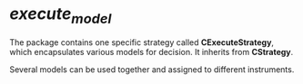 * /execute_model/
  
  The package contains one specific strategy called *CExecuteStrategy*, which encapsulates various models for decision.
  It inherits from *CStrategy*.

  Several models can be used together and assigned to different instruments.
